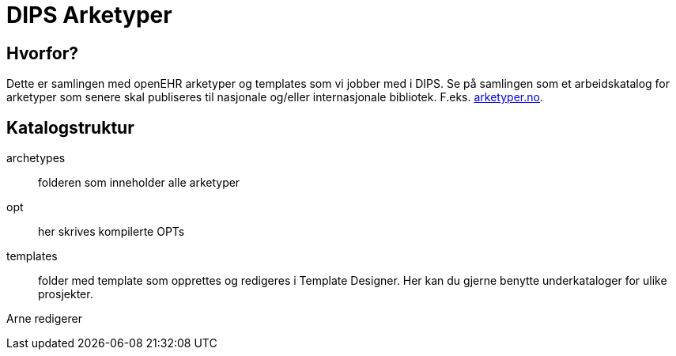= DIPS Arketyper

== Hvorfor?
Dette er samlingen med openEHR arketyper og templates som vi jobber med i DIPS. Se på samlingen som et arbeidskatalog for arketyper som senere skal publiseres til nasjonale og/eller internasjonale bibliotek. F.eks. http://arketyper.no[arketyper.no].

== Katalogstruktur

archetypes :: folderen som inneholder alle arketyper
opt :: her skrives kompilerte OPTs
templates :: folder med template som opprettes og redigeres i Template Designer. Her kan du gjerne benytte underkataloger for ulike prosjekter.

Arne redigerer
